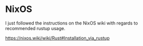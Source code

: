 #+STARTUP: showall
#+STARTUP: indent

* NixOS

I just followed the instructions on the NixOS wiki with regards to recommended rustup usage.

https://nixos.wiki/wiki/Rust#Installation_via_rustup

